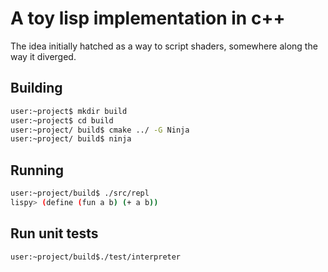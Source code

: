 * A toy lisp implementation in c++

The idea initially hatched as a way to script shaders, somewhere along the way it diverged.

** Building

#+BEGIN_SRC bash
user:~project$ mkdir build
user:~project$ cd build
user:~project/ build$ cmake ../ -G Ninja
user:~project/ build$ ninja
#+END_SRC


** Running

 #+BEGIN_SRC bash
user:~project/build$ ./src/repl
lispy> (define (fun a b) (+ a b))
 #+END_SRC



** Run unit tests
#+BEGIN_SRC 
user:~project/build$./test/interpreter
#+END_SRC
